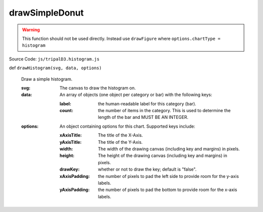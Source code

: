 
drawSimpleDonut
================

.. warning::

  This function should not be used directly. Instead use ``drawFigure`` where ``options.chartType = histogram``

Source Code: ``js/tripalD3.histogram.js``

def ``drawHistogram(svg, data, options)``

  Draw a simple histogram.

  :svg: The canvas to draw the histogram on.
  :data: An array of objects (one object per category or bar) with the following keys:

    :label: the human-readable label for this category (bar).
    :count: the number of items in the category. This is used to determine the length of the bar and MUST BE AN INTEGER.

  :options: An object containing options for this chart. Supported keys include:
  
    :xAxisTitle: The title of the X-Axis.
    :yAxisTitle: The title of the Y-Axis.
    :width: The width of the drawing canvas (including key and margins) in pixels.
    :height: The height of the drawing canvas (including key and margins) in pixels.
    :drawKey: whether or not to draw the key; default is "false".
    :xAxisPadding: the number of pixels to pad the left side to provide room for the y-axis labels.
    :yAxisPadding: the number of pixels to pad the bottom to provide room for the x-axis labels.

